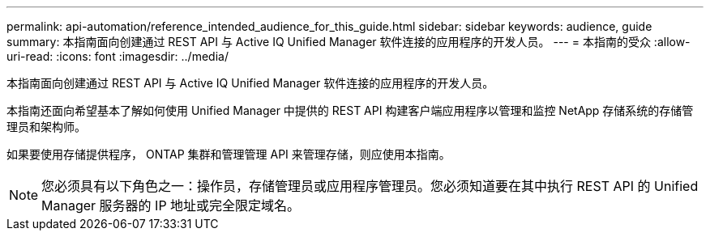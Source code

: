 ---
permalink: api-automation/reference_intended_audience_for_this_guide.html 
sidebar: sidebar 
keywords: audience, guide 
summary: 本指南面向创建通过 REST API 与 Active IQ Unified Manager 软件连接的应用程序的开发人员。 
---
= 本指南的受众
:allow-uri-read: 
:icons: font
:imagesdir: ../media/


[role="lead"]
本指南面向创建通过 REST API 与 Active IQ Unified Manager 软件连接的应用程序的开发人员。

本指南还面向希望基本了解如何使用 Unified Manager 中提供的 REST API 构建客户端应用程序以管理和监控 NetApp 存储系统的存储管理员和架构师。

如果要使用存储提供程序， ONTAP 集群和管理管理 API 来管理存储，则应使用本指南。

[NOTE]
====
您必须具有以下角色之一：操作员，存储管理员或应用程序管理员。您必须知道要在其中执行 REST API 的 Unified Manager 服务器的 IP 地址或完全限定域名。

====